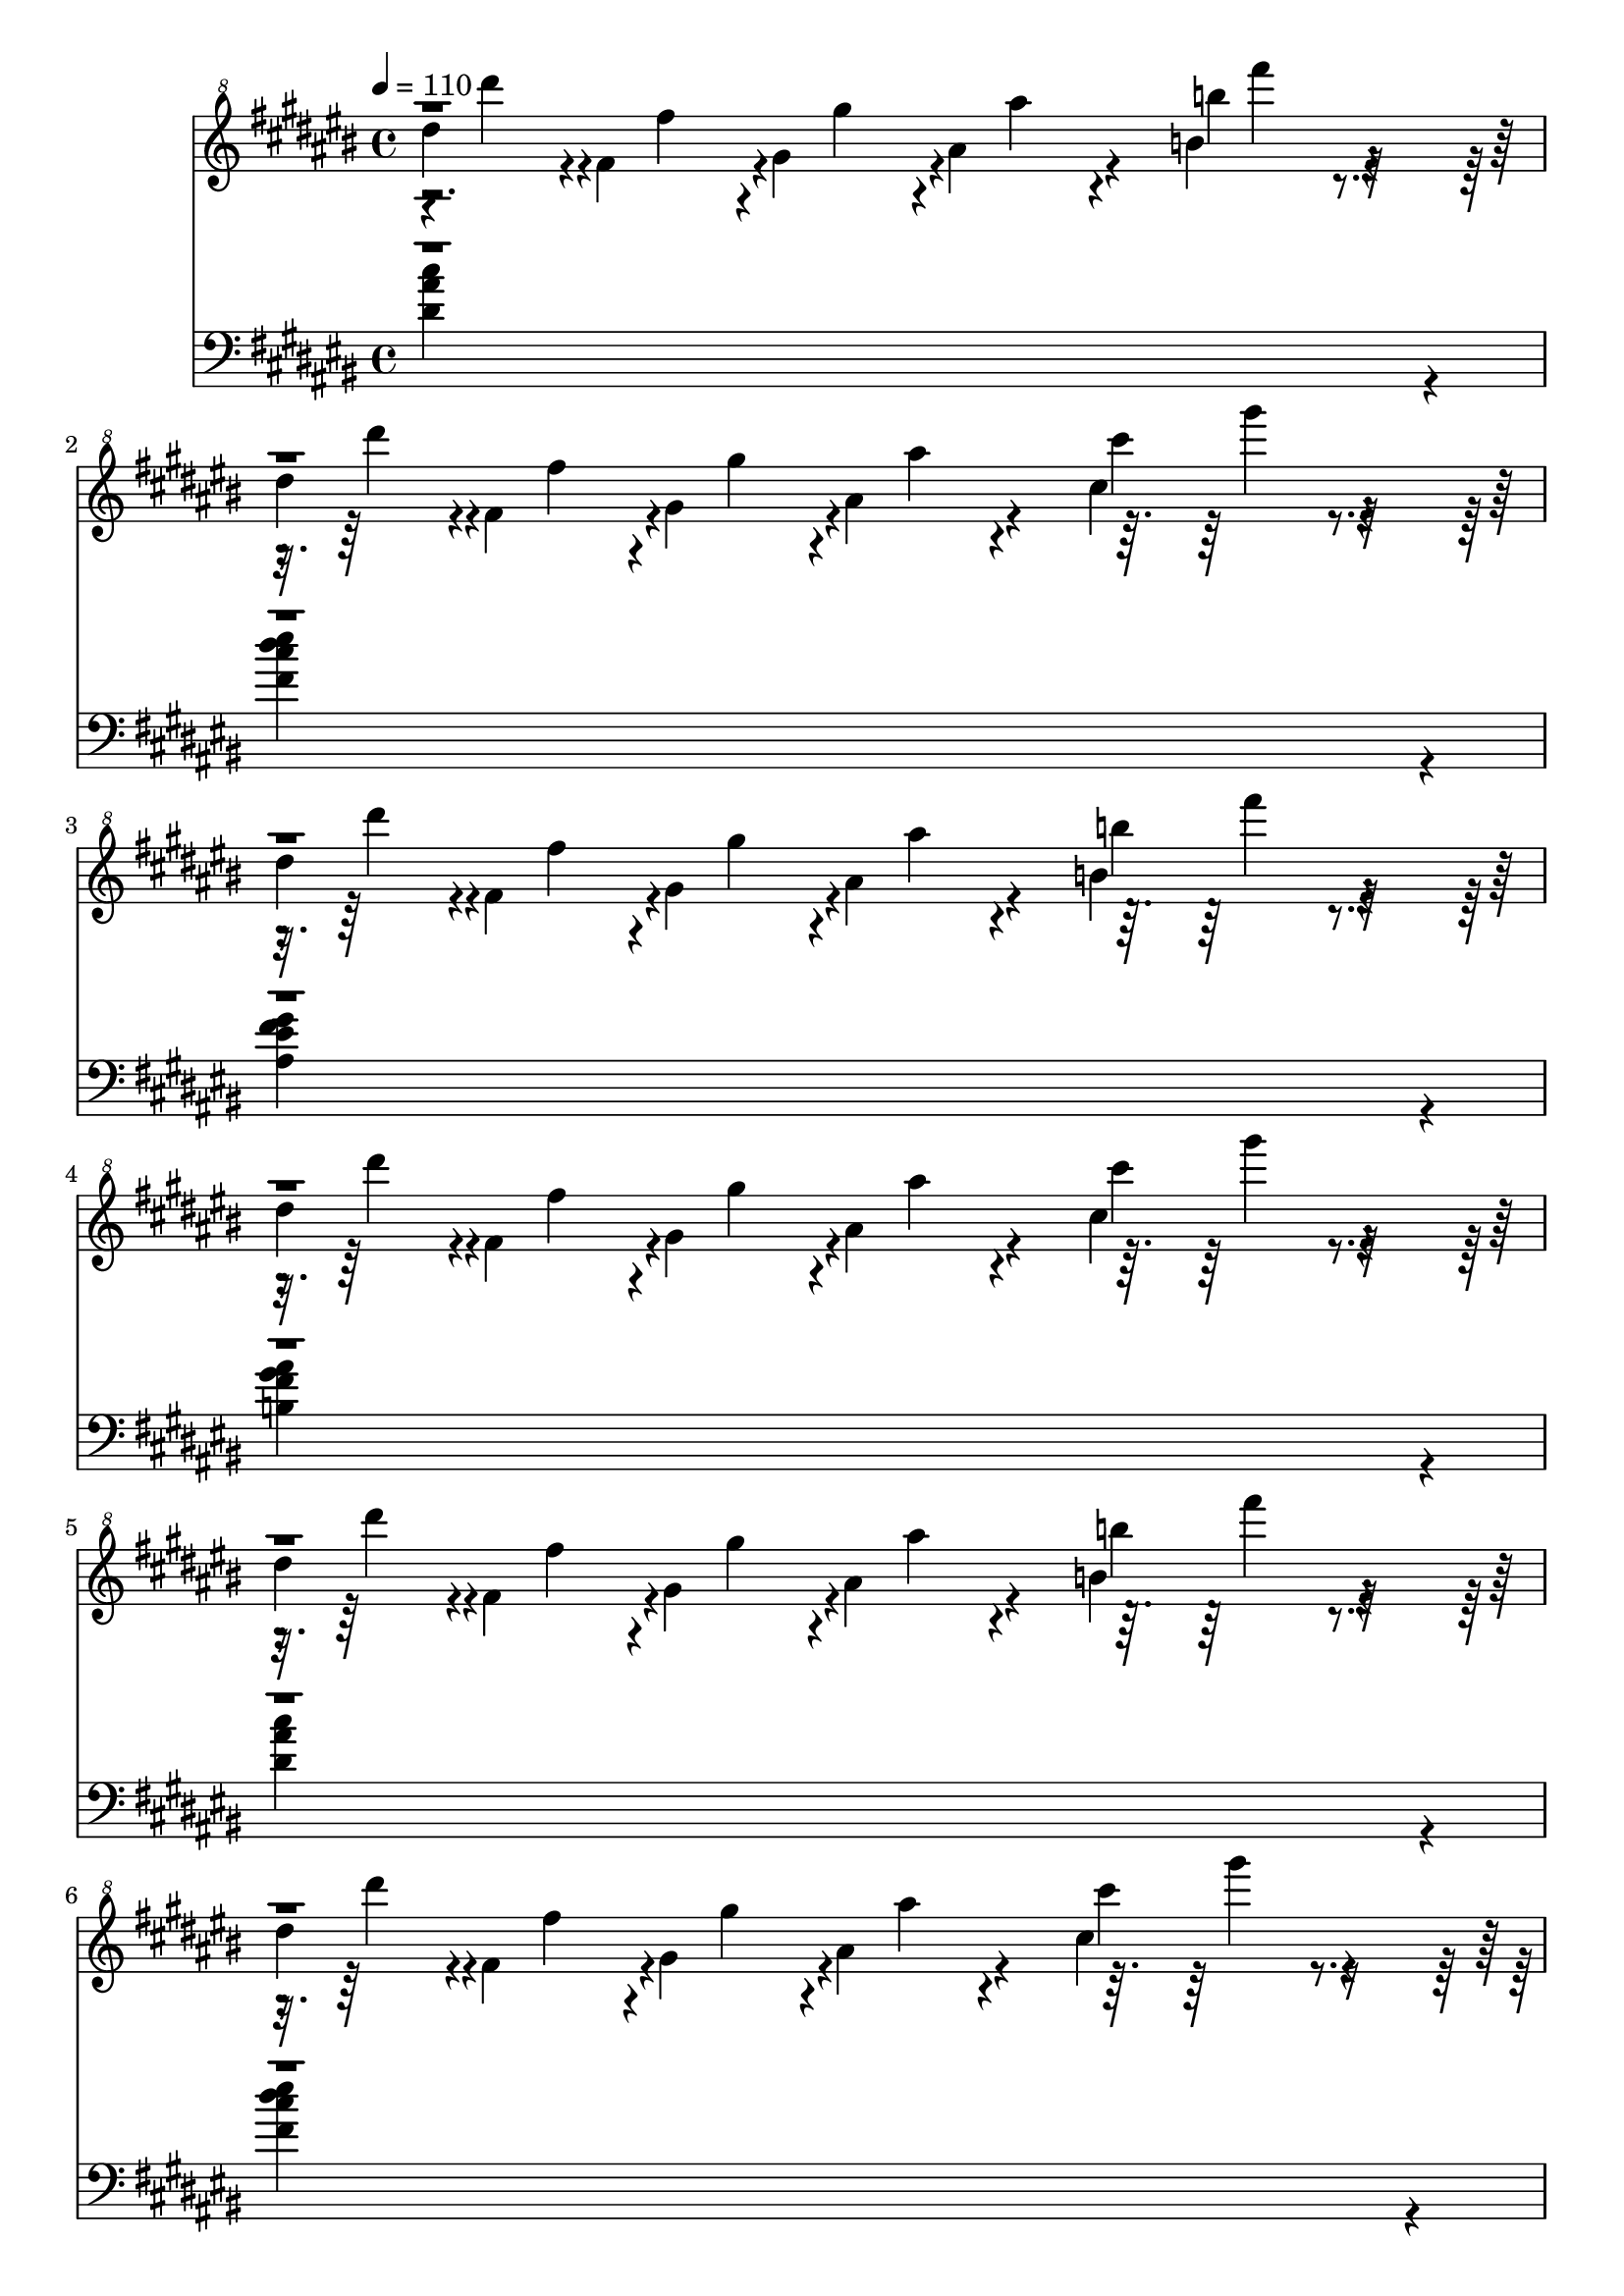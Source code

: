% Lily was here -- automatically converted by /usr/bin/midi2ly from /home/tena/tomba2piano/mid/Tomba!_2_-_Ranch_Summit.mid
\version "2.14.0"

\layout {
  \context {
    \Voice
    \remove "Note_heads_engraver"
    \consists "Completion_heads_engraver"
    \remove "Rest_engraver"
    \consists "Completion_rest_engraver"
  }
}

trackAchannelA = {


  \key cis \major

  \time 4/4


  \key fis \major

  \tempo 4 = 110
  \skip 1*24

  \key ees \major
  \skip 1*8

  \key cis \major

}

trackAchannelB = \relative c {
  \voiceTwo
  dis'''4*239/480 r4*1/480 fis,4*239/480 r4*1/480 gis4*239/480
  r4*1/480 ais4*239/480 r4*241/480 b4*467/480 r4*253/480
  | % 2
  dis4*239/480 r4*1/480 fis,4*239/480 r4*1/480 gis4*239/480 r4*1/480 ais4*239/480
  r4*241/480 cis4*467/480 r4*253/480
  | % 3
  dis4*239/480 r4*1/480 fis,4*239/480 r4*1/480 gis4*239/480 r4*1/480 ais4*239/480
  r4*241/480 b4*467/480 r4*253/480
  | % 4
  dis4*239/480 r4*1/480 fis,4*239/480 r4*1/480 gis4*239/480 r4*1/480 ais4*239/480
  r4*241/480 cis4*467/480 r4*253/480
  | % 5
  dis4*239/480 r4*1/480 fis,4*239/480 r4*1/480 gis4*239/480 r4*1/480 ais4*239/480
  r4*241/480 b4*467/480 r4*253/480
  | % 6
  dis4*239/480 r4*1/480 fis,4*239/480 r4*1/480 gis4*239/480 r4*1/480 ais4*239/480
  r4*241/480 cis4*467/480 r4*253/480
  | % 7
  dis4*239/480 r4*1/480 fis,4*1583/480 r4*97/480
  | % 8
  dis'4*239/480 r4*1/480 fis,4*1583/480 r4*97/480
  | % 9
  cis'4*227/480 r4*253/480 dis4*227/480 r4*253/480 ais4*227/480
  r4*133/480 cis4*227/480 r4*133/480 dis4*227/480 r4*253/480 fis4*227/480
  r4*1093/480 ais,4*227/480 r4*133/480
  | % 11
  cis4*227/480 r4*253/480 dis4*227/480 r4*253/480 ais4*227/480
  r4*133/480 cis4*227/480 r4*133/480 fis4*227/480 r4*253/480 gis4*227/480
  r4*1093/480 ais,4*227/480 r4*133/480
  | % 13
  cis4*227/480 r4*253/480 dis4*227/480 r4*253/480 ais4*227/480
  r4*133/480 cis4*227/480 r4*133/480 dis4*227/480 r4*253/480 fis4*227/480
  r4*1093/480 ais,4*227/480 r4*133/480
  | % 15
  cis4*227/480 r4*253/480 dis4*227/480 r4*253/480 ais4*227/480
  r4*133/480 cis4*227/480 r4*133/480 fis4*227/480 r4*253/480 gis4*227/480
  r4*253/480 fis4*227/480 r4*253/480 eis4*227/480 r4*253/480 dis,4*1367/480
  r4*73/480 eis4*455/480 r4*25/480 fis4*1139/480 r4*61/480 gis4*455/480
  r4*25/480 ais4*911/480 r4*49/480 dis4*113/480 r4*607/480 fis,4*455/480
  r4*25/480 gis4*227/480 r4*13/480
  | % 20
  fis'4*113/480 r4*7/480 eis4*113/480 r4*7/480 dis4*113/480 r4*7/480 cis4*113/480
  r4*7/480 dis4*113/480 r4*127/480 fis4*113/480 r4*127/480 ais4*113/480
  r4*127/480 b4*113/480 r4*367/480 gis4*113/480 r4*127/480
  | % 21
  fis,128*5 r4*5/480 gis128*5 r4*5/480 a128*5 r4*5/480 ais4*911/480
  r4*49/480 cis4*113/480 r4*127/480 dis'4*113/480 r4*127/480 cis4*113/480
  r4*7/480 ais4*113/480 r4*7/480
  | % 22
  cis4*113/480 r4*7/480 ais4*113/480 r4*127/480 gis4*113/480
  r4*7/480 fis4*113/480 r4*7/480 ais4*113/480 r4*7/480 gis4*113/480
  r4*7/480 fis4*113/480 r4*7/480 eis4*113/480 r4*127/480 dis4*113/480
  r4*127/480 cis4*113/480 r4*127/480 dis4*113/480 r4*127/480
  | % 23
  fis,4*455/480 r4*25/480 gis4*227/480 r4*13/480 cis,4*1139/480
  r4*61/480
  | % 24
  dis4*1823/480 r4*97/480
  | % 25
  ais'4*341/480 r4*19/480 bis4*341/480 r4*19/480 dis4*227/480
  r4*13/480 ais4*227/480 r4*13/480 bis4*227/480 r4*13/480 dis4*227/480
  r4*13/480 ais4*113/480 r4*7/480 bis4*113/480 r4*7/480
  | % 26
  dis4*113/480 r4*7/480 ais4*113/480 r4*7/480 bis4*113/480 r4*7/480 dis4*113/480
  r4*7/480 ais128*5 r4*5/480 bis128*5 r4*5/480 dis128*5 r4*5/480 ais128*5
  r4*5/480 bis128*5 r4*5/480 dis128*5 r4*5/480 bis128*5 r4*5/480 dis128*5
  r4*5/480 eis128*5 r4*5/480 bis128*5 r4*5/480 dis128*5 r4*5/480 eis128*5
  r4*5/480 bis128*5 r4*5/480 dis128*5 r4*5/480 e128*5 r4*5/480 eis128*5
  r4*5/480 g128*5 r4*5/480 ais128*5 r4*5/480
  | % 27
  eis128*5 r4*5/480 g128*5 r4*5/480 ais128*5 r4*5/480 eis128*5
  r4*5/480 g128*5 r4*5/480 ais128*5 r4*5/480 g128*5 r4*5/480 ais128*5
  r4*5/480 bis128*5 r4*5/480 g128*5 r4*5/480 ais128*5 r4*5/480 bis128*5
  r4*5/480 g128*5 r4*5/480 ais128*5 r4*5/480 bis128*5 r4*5/480 g128*5
  r4*5/480 ais128*5 r4*5/480 bis128*5 r4*5/480 g128*5 r4*5/480 ais128*5
  r4*5/480 bis128*5 r4*5/480 g128*5 r4*5/480 ais128*5 r4*5/480 bis4*303/480
  r4*17/480 dis4*227/480 r4*133/480 bis4*227/480 r4*133/480 ais4*227/480
  r4*13/480 bis4*227/480 r4*253/480 ais4*113/480 r4*7/480 bis4*113/480
  r4*7/480
  | % 29
  d4*113/480 r4*7/480 dis4*113/480 r4*7/480 d4*113/480 r4*127/480 bis4*113/480
  r4*7/480 ais4*113/480 r4*247/480 bis4*113/480 r4*7/480 ais4*113/480
  r4*247/480 g4*113/480 r4*127/480 ais4*113/480 r4*127/480
  | % 30
  g4*113/480 r4*7/480 eis4*113/480 r4*247/480 eis4*113/480 r4*7/480 dis4*113/480
  r4*727/480 ais4*113/480 r4*7/480 bis4*113/480 r4*127/480 dis4*113/480
  r4*127/480 bis4*113/480 r4*127/480 ais4*113/480 r4*247/480 g'4*113/480
  r4*247/480 eis4*113/480 r4*127/480 dis4*113/480 r4*127/480 bis4*113/480
  r4*127/480 ais4*227/480 r4*133/480 bis4*227/480 r4*1093/480 ais4*227/480
  r4*133/480
  | % 33
  fis'4*113/480 r4*7/480 eis4*113/480 r4*7/480 dis4*113/480 r4*7/480 cis4*113/480
  r4*7/480 dis4*113/480 r4*367/480 <ais, ais' >4*227/480 r4*133/480 <cis cis' >4*227/480
  r4*133/480 <dis dis' >4*227/480 r4*13/480
  | % 34
  fis'4*113/480 r4*7/480 eis4*113/480 r4*7/480 dis4*113/480 r4*7/480 cis4*113/480
  r4*7/480 dis4*113/480 r4*247/480 fis4*113/480 r4*127/480 gis4*113/480
  r4*367/480 ais,,4*227/480 r4*133/480
  | % 35
  fis''4*113/480 r4*7/480 eis4*113/480 r4*7/480 dis4*113/480
  r4*7/480 cis4*113/480 r4*7/480 dis4*113/480 r4*367/480 <ais, ais' >4*227/480
  r4*133/480 <cis cis' >4*227/480 r4*133/480 <fis fis' >4*227/480
  r4*13/480
  | % 36
  fis'4*113/480 r4*7/480 eis4*113/480 r4*7/480 dis4*113/480 r4*7/480 cis4*113/480
  r4*7/480 dis4*113/480 r4*127/480 fis4*113/480 r4*127/480 ais4*113/480
  r4*127/480 b4*113/480 r4*367/480 fis,128*5 r4*5/480 gis128*5
  r4*5/480 a128*5 r4*5/480
  | % 37
  fis'4*113/480 r4*247/480 gis4*113/480 r4*7/480 gis,4*227/480
  r4*13/480 fis4*455/480 r4*25/480 cis'4*113/480 r4*127/480 dis'4*113/480
  r4*127/480 cis4*113/480 r4*7/480 ais4*113/480 r4*7/480
  | % 38
  cis4*113/480 r4*7/480 ais4*113/480 r4*127/480 gis4*113/480
  r4*7/480 fis4*113/480 r4*7/480 ais4*113/480 r4*7/480 gis4*113/480
  r4*7/480 fis4*113/480 r4*7/480 eis4*113/480 r4*127/480 dis4*113/480
  r4*127/480 <cis cis >4*0/480 r4*13/480 dis4*113/480 r4*487/480 fis4*113/480
  r4*367/480 gis4*113/480 r4*367/480 ais4*113/480 r4*7/480 fis,4*455/480
  r4*25/480
  | % 40
  dis4*1823/480
}

trackAchannelBvoiceB = \relative c {
  r4*59/480 dis''''4*179/480 r4*61/480 fis,4*179/480 r4*61/480 gis4*179/480
  r4*61/480 ais4*179/480 r4*271/480 b4*437/480 r4*313/480 dis4*179/480
  r4*61/480 fis,4*179/480 r4*61/480 gis4*179/480 r4*61/480 ais4*179/480
  r4*271/480 cis4*437/480 r4*313/480 dis4*179/480 r4*61/480 fis,4*179/480
  r4*61/480 gis4*179/480 r4*61/480 ais4*179/480 r4*271/480 b4*437/480
  r4*313/480 dis4*179/480 r4*61/480 fis,4*179/480 r4*61/480 gis4*179/480
  r4*61/480 ais4*179/480 r4*271/480 cis4*437/480 r4*313/480 dis4*179/480
  r4*61/480 fis,4*179/480 r4*61/480 gis4*179/480 r4*61/480 ais4*179/480
  r4*271/480 b4*437/480 r4*313/480 dis4*179/480 r4*61/480 fis,4*179/480
  r4*61/480 gis4*179/480 r4*61/480 ais4*179/480 r4*271/480 cis4*437/480
  r4*313/480 dis4*179/480 r4*61/480 fis,4*179/480 r4*2/480 gis,4*1343/480
  r4*156/480 dis''4*179/480 r4*61/480 fis,4*179/480 r4*2/480 gis,4*239/480
  r4*1/480 ais4*239/480 r4*241/480 cis4*239/480 r4*1/480 gis'4*113/480
  r4*7/480 ais,4*227/480 r4*253/480 cis,4*113/480 r4*367/480 dis4*113/480
  r4*367/480 ais4*113/480 r4*247/480 cis4*113/480 r4*247/480 dis4*113/480
  r4*367/480 fis4*113/480 r4*1207/480 ais,4*113/480 r4*247/480 cis4*113/480
  r4*367/480 dis4*113/480 r4*367/480 ais4*113/480 r4*247/480 cis4*113/480
  r4*247/480 fis4*113/480 r4*367/480 gis4*113/480 r4*1207/480 ais,4*113/480
  r4*247/480 cis4*113/480 r4*367/480 dis4*113/480 r4*367/480 ais4*113/480
  r4*247/480 cis4*113/480 r4*247/480 dis4*113/480 r4*367/480 fis4*113/480
  r4*1207/480 ais,4*113/480 r4*247/480 cis4*113/480 r4*367/480 dis4*113/480
  r4*367/480 ais4*113/480 r4*247/480 cis4*113/480 r4*247/480 fis4*113/480
  r4*367/480 gis4*113/480 r4*367/480 fis4*113/480 r4*367/480 eis4*113/480
  r4*487/480
  | % 17
  fis'4*113/480 r4*7/480 eis4*113/480 r4*7/480 dis4*113/480 r4*7/480 cis4*113/480
  r4*7/480 dis4*113/480 r4*1327/480
  | % 18
  fis4*113/480 r4*7/480 eis4*113/480 r4*7/480 dis4*113/480 r4*7/480 cis4*113/480
  r4*7/480 dis4*113/480 r4*247/480 fis4*113/480 r4*127/480 gis4*113/480
  r4*727/480
  | % 19
  fis4*113/480 r4*7/480 eis4*113/480 r4*7/480 dis4*113/480 r4*7/480 cis4*113/480
  r4*7/480 gis4*683/480 r4*757/480
  | % 20
  dis4*1823/480 r4*97/480
  | % 21
  fis'4*113/480 r4*247/480 gis4*113/480 r4*127/480 fis4*113/480
  r4*247/480 dis4*113/480 r4*127/480 gis,4*227/480 r4*13/480 fis4*455/480
  r4*25/480
  | % 22
  gis4*1139/480 r4*61/480 fis4*227/480 r4*13/480 ais4*227/480
  r4*13/480 gis4*227/480 r4*373/480 fis'4*113/480 r4*367/480 gis4*113/480
  r4*367/480 ais4*113/480 r4*367/480 cis4*113/480 r4*367/480 dis4*113/480
  r4*16567/480 ais,,4*113/480 r4*127/480
  | % 33
  cis'4*227/480 r4*253/480 dis,4*227/480 r4*1453/480 fis4*227/480
  r4*1453/480
  | % 35
  cis4*227/480 r4*253/480 dis4*227/480 r4*1453/480 gis4*227/480
  r4*1213/480 gis'4*113/480 r4*127/480
  | % 37
  ais,4*455/480 r4*145/480 fis'4*113/480 r4*247/480 dis4*113/480
  r4*127/480 gis,4*227/480 r4*13/480 dis4*227/480 r4*13/480 cis'4*227/480
  r4*13/480
  | % 38
  dis4*1139/480 r4*61/480 ais4*227/480 r4*253/480 gis4*1595/480
  r4*445/480 cis'4*113/480 r4*367/480 dis4*113/480
}

trackAchannelBvoiceC = \relative c {
  \voiceFour
  r2. fis''''4*227/480 r4*1693/480 gis4*227/480 r4*1693/480 fis4*227/480
  r4*1693/480 gis4*227/480 r4*1693/480 fis4*227/480 r4*1693/480 gis4*227/480
  r4*792/480 gis4*179/480 r4*2/480 ais,4*239/480 r4*241/480 b4*467/480
  r4*792/480 gis'4*179/480 r4*61/480 ais4*179/480 r4*301/480 cis4*179/480
  r4*242/480 ais,,4*113/480
}

trackAchannelBvoiceD = \relative c {
  \voiceOne
  r4*12299/480 ais''''4*179/480 r4*271/480 b4*437/480
}

trackAchannelBvoiceE = \relative c {
  \voiceThree
  r4*27 fis''''4*227/480
}

trackA = <<

  \clef "violin^8"

  \context Voice = voiceA \trackAchannelA
  \context Voice = voiceB \trackAchannelB
  \context Voice = voiceC \trackAchannelBvoiceB
  \context Voice = voiceD \trackAchannelBvoiceC
  \context Voice = voiceE \trackAchannelBvoiceD
  \context Voice = voiceF \trackAchannelBvoiceE
>>


trackBchannelA = {


  \key cis \major
  \skip 1*24

  \key ees \major
  \skip 1*8

  \key cis \major

}

trackBchannelB = \relative c {
  \voiceFour
  <dis' ais' cis >4*1823/480 r4*97/480
  | % 2
  <fis cis' dis eis >4*1823/480 r4*97/480
  | % 3
  <ais, eis' fis gis >4*1823/480 r4*97/480
  | % 4
  <b fis' gis ais >4*1823/480 r4*97/480
  | % 5
  <dis ais' cis >4*1823/480 r4*97/480
  | % 6
  <fis cis' dis eis >4*1823/480 r4*97/480
  | % 7
  fis'8 r8*7
  | % 8
  fis8 r2. <dis,,, ais' >4*2051/480 r4*109/480
  | % 10
  <fis cis' >4*1595/480 r4*85/480 <ais eis' >4*2051/480 r4*109/480
  | % 12
  <b fis' >4*1595/480 r4*85/480 <dis, ais' >4*2051/480 r4*109/480
  | % 14
  <fis cis' >4*1595/480 r4*85/480 <ais eis' >4*2051/480 r4*109/480
  | % 16
  <gis dis' >4*1595/480 r4*85/480 <dis ais' >4*2051/480 r4*109/480
  | % 18
  <fis cis' >4*1595/480 r4*85/480 <ais eis' >4*2051/480 r4*109/480
  | % 20
  <b fis' >4*1595/480 r4*85/480 <dis, ais' >4*2051/480 r4*109/480
  | % 22
  <fis cis' >4*1595/480 r4*85/480 <ais eis' >4*2051/480 r4*109/480
  | % 24
  <gis dis' >4*1595/480 r4*85/480 <bis, g' >4*2051/480 r4*109/480
  | % 26
  <ais eis' >4*1595/480 r4*85/480 <gis dis' >4*2051/480 r4*109/480
  | % 28
  <ais eis' >4*1595/480 r4*85/480 <bis g' >4*2051/480 r4*109/480
  | % 30
  <ais eis' >4*1595/480 r4*85/480 <gis dis' >4*2051/480 r4*109/480
  | % 32
  <ais eis' >4*1595/480 r4*85/480 <dis ais' >4*2051/480 r4*109/480
  | % 34
  <fis cis' >4*1595/480 r4*85/480 <ais eis' >4*2051/480 r4*109/480
  | % 36
  <b fis' >4*1595/480 r4*85/480 <dis, ais' >4*2051/480 r4*109/480
  | % 38
  <fis cis' >4*1595/480 r4*85/480 <ais eis' >4*2051/480 r4*109/480
  | % 40
  <gis dis' >4*1823/480
}

trackBchannelBvoiceB = \relative c {
  \voiceThree
  r1*6 gis'''4 r2.
  | % 8
  <gis, dis' eis >4*1823/480 r4*97/480
  | % 9
  <dis, ais' >4*227/480 r4*253/480 <dis ais' >4*227/480 r4*253/480 <dis ais' >4*113/480
  r4*7/480 <dis ais' >4*113/480 r4*127/480 <dis ais' >4*227/480
  r4*733/480 <fis cis' >4*227/480 r4*253/480 <fis cis' >4*227/480
  r4*853/480
  | % 11
  <ais eis' >4*227/480 r4*253/480 <ais eis' >4*227/480 r4*253/480 <ais eis' >4*113/480
  r4*7/480 <ais eis' >4*113/480 r4*127/480 <ais eis' >4*227/480
  r4*733/480 <b fis' >4*227/480 r4*253/480 <b fis' >4*227/480 r4*853/480
  | % 13
  <dis, ais' >4*227/480 r4*253/480 <dis ais' >4*227/480 r4*253/480 <dis ais' >4*113/480
  r4*7/480 <dis ais' >4*113/480 r4*127/480 <dis ais' >4*227/480
  r4*733/480 <fis cis' >4*227/480 r4*253/480 <fis cis' >4*227/480
  r4*853/480
  | % 15
  <ais eis' >4*227/480 r4*253/480 <ais eis' >4*227/480 r4*253/480 <ais eis' >4*113/480
  r4*7/480 <ais eis' >4*113/480 r4*127/480 <ais eis' >4*227/480
  r4*733/480 <gis dis' >4*227/480 r4*253/480 <gis dis' >4*227/480
  r4*853/480
  | % 17
  <dis ais' >4*227/480 r4*253/480 <dis ais' >4*227/480 r4*253/480 <dis ais' >4*113/480
  r4*7/480 <dis ais' >4*113/480 r4*127/480 <dis ais' >4*227/480
  r4*733/480 <fis cis' >4*227/480 r4*253/480 <fis cis' >4*227/480
  r4*853/480
  | % 19
  <ais eis' >4*227/480 r4*253/480 <ais eis' >4*227/480 r4*253/480 <ais eis' >4*113/480
  r4*7/480 <ais eis' >4*113/480 r4*127/480 <ais eis' >4*227/480
  r4*733/480 <b fis' >4*227/480 r4*253/480 <b fis' >4*227/480 r4*853/480
  | % 21
  <dis, ais' >4*227/480 r4*253/480 <dis ais' >4*227/480 r4*253/480 <dis ais' >4*113/480
  r4*7/480 <dis ais' >4*113/480 r4*127/480 <dis ais' >4*227/480
  r4*733/480 <fis cis' >4*227/480 r4*253/480 <fis cis' >4*227/480
  r4*853/480
  | % 23
  <ais eis' >4*227/480 r4*253/480 <ais eis' >4*227/480 r4*253/480 <ais eis' >4*113/480
  r4*7/480 <ais eis' >4*113/480 r4*127/480 <ais eis' >4*227/480
  r4*733/480 <gis dis' >4*227/480 r4*253/480 <gis dis' >4*227/480
  r4*853/480
  | % 25
  <bis, g' bis >4*227/480 r4*253/480 <bis g' bis >4*227/480 r4*253/480 <bis g' bis >4*113/480
  r4*7/480 <bis g' bis >4*113/480 r4*127/480 <bis g' bis >4*227/480
  r4*733/480 <ais eis' ais >4*227/480 r4*253/480 <ais eis' ais >4*227/480
  r4*853/480
  | % 27
  <gis dis' gis >4*227/480 r4*253/480 <gis dis' gis >4*227/480
  r4*253/480 <gis dis' gis >4*113/480 r4*7/480 <gis dis' gis >4*113/480
  r4*127/480 <gis dis' gis >4*227/480 r4*733/480 <ais eis' ais >4*227/480
  r4*253/480 <ais eis' ais >4*227/480 r4*853/480
  | % 29
  <bis g' bis >4*227/480 r4*253/480 <bis g' bis >4*227/480 r4*253/480 <bis g' bis >4*113/480
  r4*7/480 <bis g' bis >4*113/480 r4*127/480 <bis g' bis >4*227/480
  r4*733/480 <ais eis' ais >4*227/480 r4*253/480 <ais eis' ais >4*227/480
  r4*853/480
  | % 31
  <gis dis' gis >4*227/480 r4*253/480 <gis dis' gis >4*227/480
  r4*253/480 <gis dis' gis >4*113/480 r4*7/480 <gis dis' gis >4*113/480
  r4*127/480 <gis dis' gis >4*227/480 r4*733/480 <ais eis' ais >4*227/480
  r4*253/480 <ais eis' ais >4*227/480 r4*853/480
  | % 33
  <dis ais' >4*227/480 r4*253/480 <dis ais' >4*227/480 r4*253/480 <dis ais' >4*113/480
  r4*7/480 <dis ais' >4*113/480 r4*127/480 <dis ais' >4*227/480
  r4*733/480 <fis cis' >4*227/480 r4*253/480 <fis cis' >4*227/480
  r4*853/480
  | % 35
  <ais eis' >4*227/480 r4*253/480 <ais eis' >4*227/480 r4*253/480 <ais eis' >4*113/480
  r4*7/480 <ais eis' >4*113/480 r4*127/480 <ais eis' >4*227/480
  r4*733/480 <b fis' >4*227/480 r4*253/480 <b fis' >4*227/480 r4*853/480
  | % 37
  <dis, ais' >4*227/480 r4*253/480 <dis ais' >4*1367/480 r4*433/480 <fis cis' >4*1481/480
  r4*79/480
  | % 39
  <ais eis' >4*227/480 r4*253/480 <ais eis' >4*1367/480 r4*433/480 <gis dis' >4*1481/480
}

trackBchannelBvoiceC = \relative c {
  \voiceOne
  r1*6 <ais'' eis' >4*1823/480
}

trackB = <<

  \clef bass

  \context Voice = voiceA \trackBchannelA
  \context Voice = voiceB \trackBchannelB
  \context Voice = voiceC \trackBchannelBvoiceB
  \context Voice = voiceD \trackBchannelBvoiceC
>>


\score {
  <<
    \context Staff=trackA \trackA
    \context Staff=trackB \trackB
  >>
  \layout {}
  \midi {}
}
